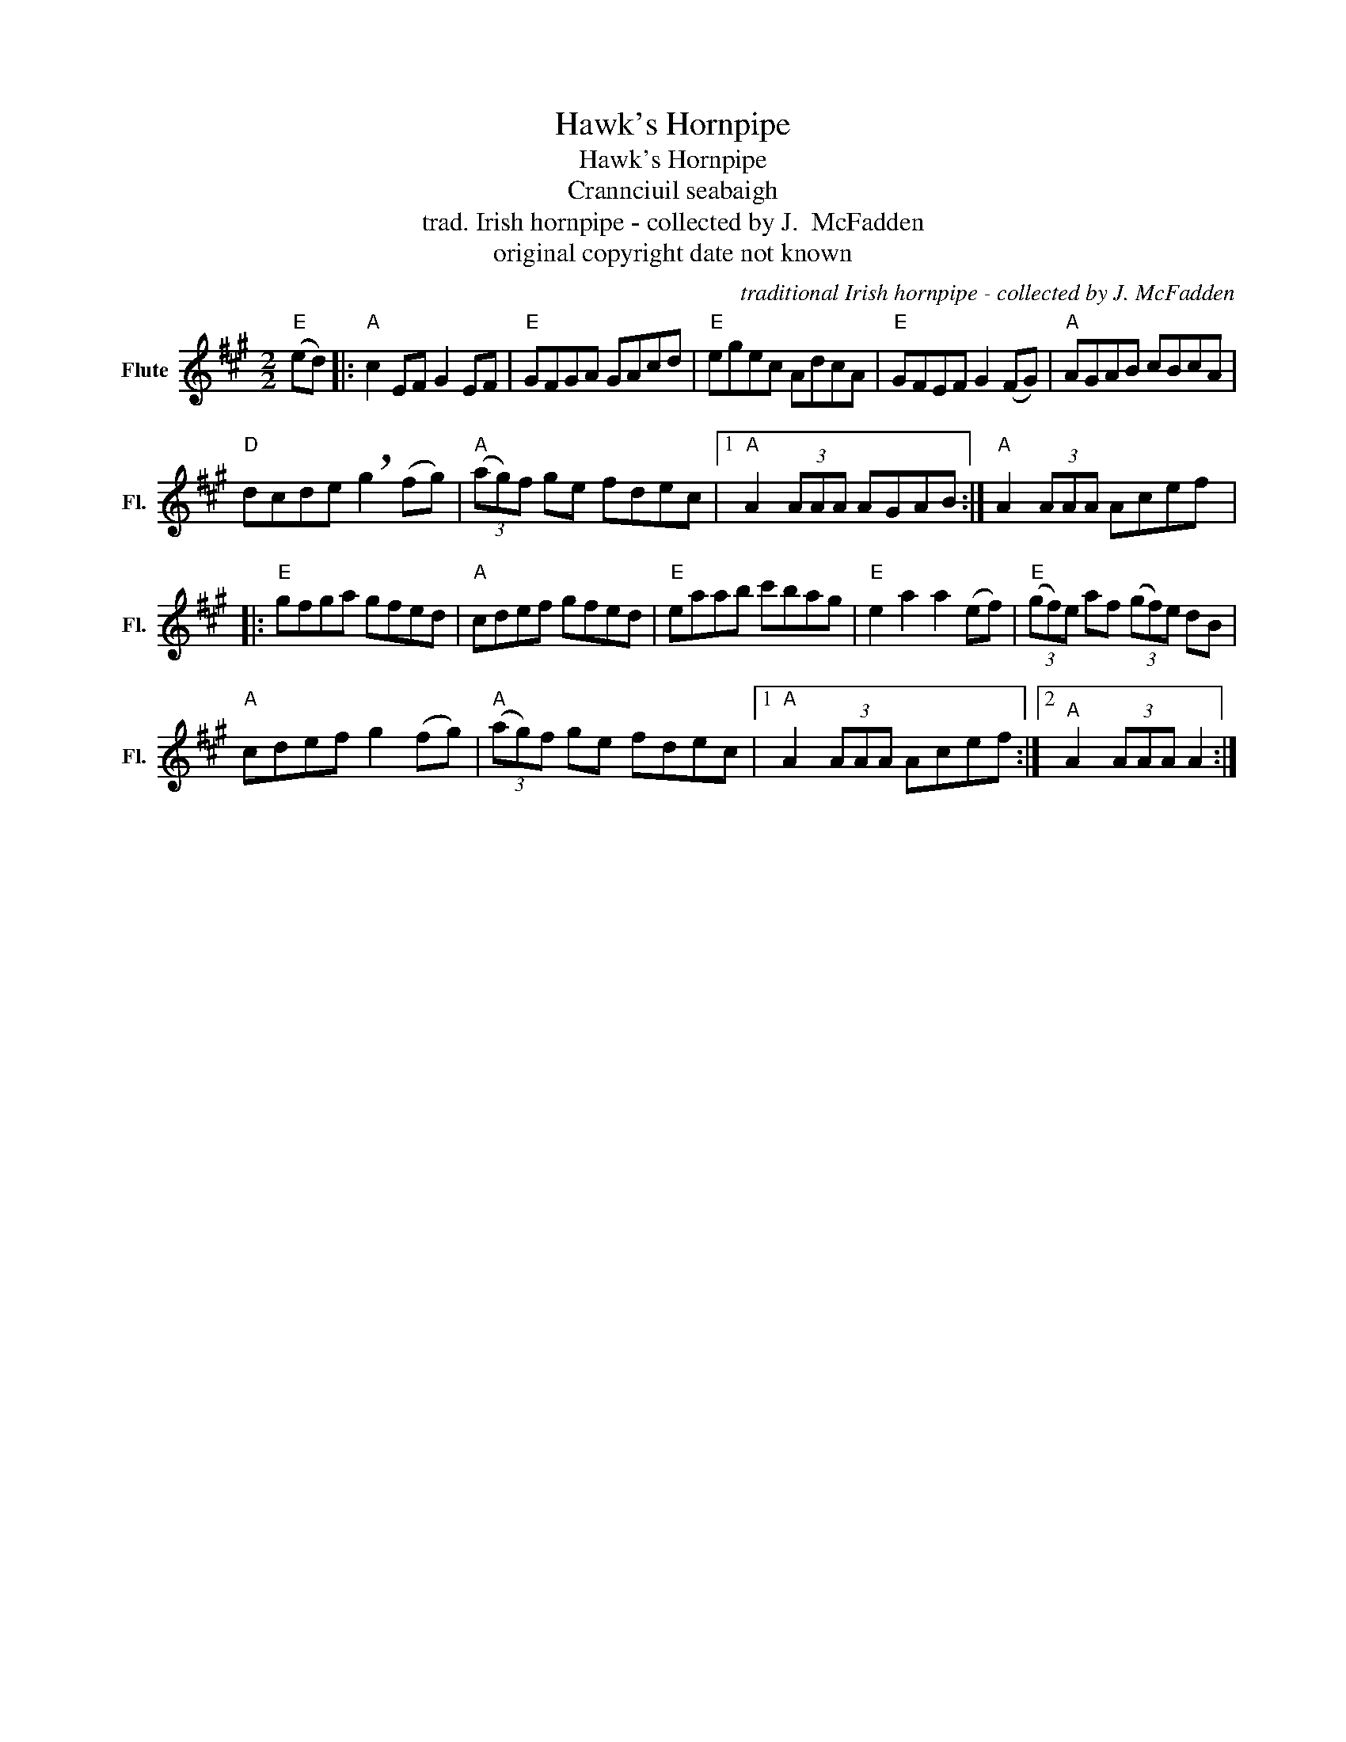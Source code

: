X:1
T:Hawk's Hornpipe
T:Hawk's Hornpipe
T:Crannciuil seabaigh
T:trad. Irish hornpipe - collected by J.  McFadden
T:original copyright date not known
C:traditional Irish hornpipe - collected by J. McFadden
Z:All Rights Reserved
L:1/8
M:2/2
K:A
V:1 treble nm="Flute" snm="Fl."
%%MIDI program 73
V:1
"E" (ed) |:"A" c2 EF G2 EF |"E" GFGA GAcd |"E" egec AdcA |"E" GFEF G2 (FG) |"A" AGAB cBcA | %6
"D" dcde !breath!g2 (fg) |"A" (3(ag)f ge fdec |1"A" A2 (3AAA AGAB :|"A" A2 (3AAA Acef |: %10
"E" gfga gfed |"A" cdef gfed |"E" eaab c'bag |"E" e2 a2 a2 (ef) |"E" (3(gf)e af (3(gf)e dB | %15
"A" cdef g2 (fg) |"A" (3(ag)f ge fdec |1"A" A2 (3AAA Acef :|2"^A" A2 (3AAA A2 :| %19

